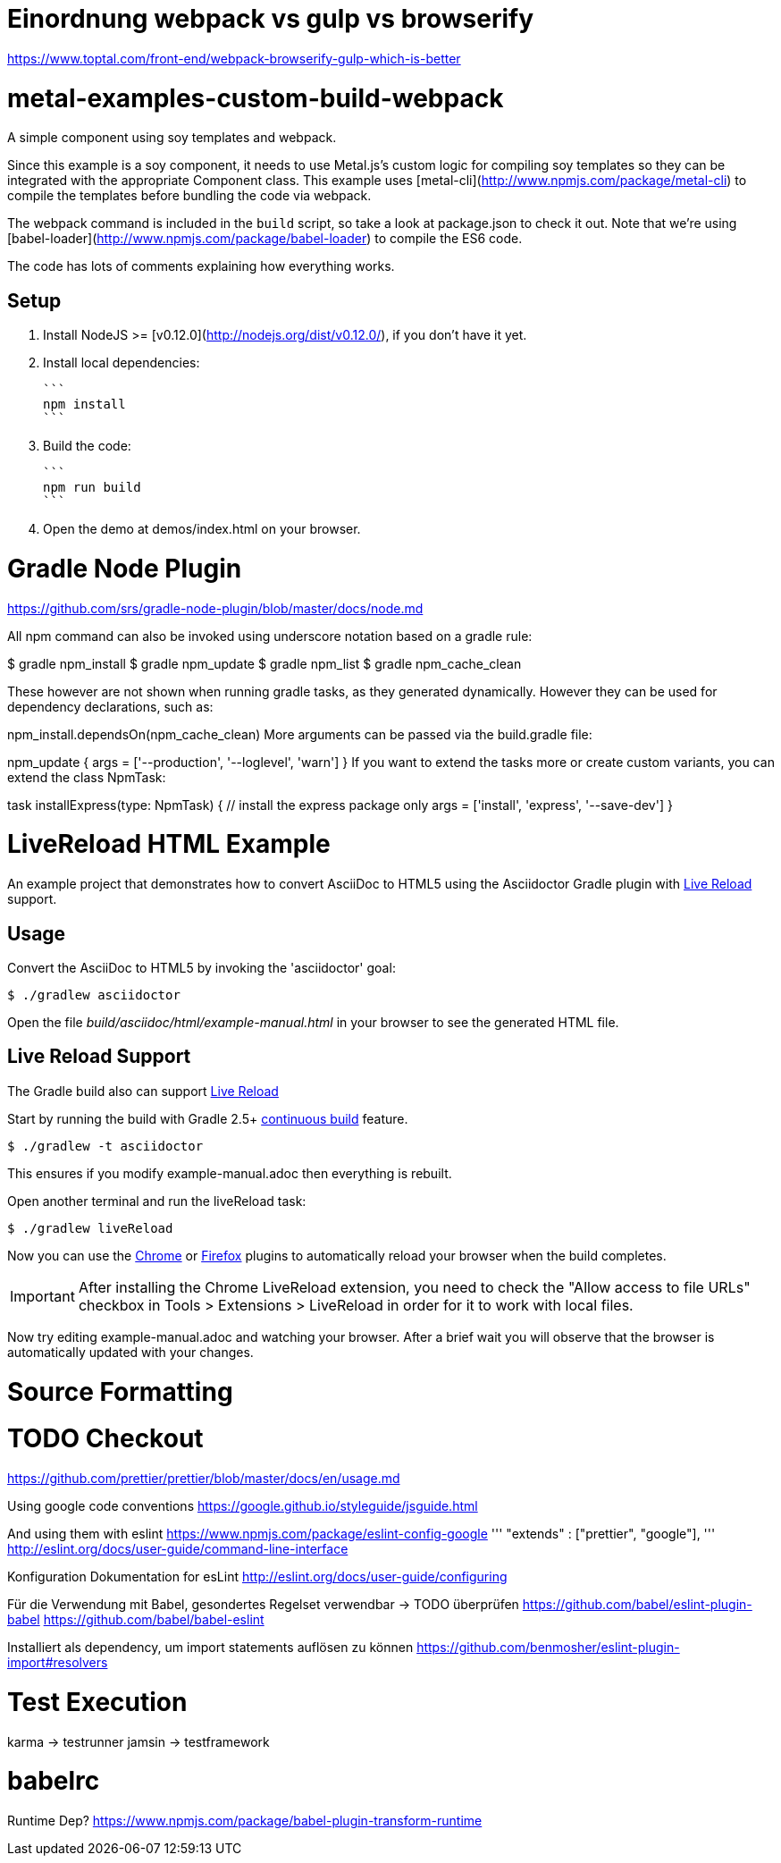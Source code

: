 

= Einordnung webpack vs gulp vs browserify

https://www.toptal.com/front-end/webpack-browserify-gulp-which-is-better



= metal-examples-custom-build-webpack
A simple component using soy templates and webpack.

Since this example is a soy component, it needs to use Metal.js's custom logic for compiling soy templates so they can be integrated with the appropriate Component class. This example uses [metal-cli](http://www.npmjs.com/package/metal-cli) to compile the templates before bundling the code via webpack.

The webpack command is included in the `build` script, so take a look at package.json to check it out. Note that we're using [babel-loader](http://www.npmjs.com/package/babel-loader) to compile the ES6 code.

The code has lots of comments explaining how everything works.

## Setup

1. Install NodeJS >= [v0.12.0](http://nodejs.org/dist/v0.12.0/), if you don't have it yet.

2. Install local dependencies:

  ```
  npm install
  ```

3. Build the code:

  ```
  npm run build
  ```

4. Open the demo at demos/index.html on your browser.


= Gradle Node Plugin

https://github.com/srs/gradle-node-plugin/blob/master/docs/node.md



All npm command can also be invoked using underscore notation based on a gradle rule:

$ gradle npm_install
$ gradle npm_update
$ gradle npm_list
$ gradle npm_cache_clean

These however are not shown when running gradle tasks, as they generated dynamically. However they can be used for dependency declarations, such as:

npm_install.dependsOn(npm_cache_clean)
More arguments can be passed via the build.gradle file:

npm_update {
  args = ['--production', '--loglevel', 'warn']
}
If you want to extend the tasks more or create custom variants, you can extend the class NpmTask:

task installExpress(type: NpmTask) {
  // install the express package only
  args = ['install', 'express', '--save-dev']
}















= LiveReload HTML Example

An example project that demonstrates how to convert AsciiDoc to HTML5 using the Asciidoctor Gradle plugin with http://asciidoctor.org/docs/editing-asciidoc-with-live-preview/#livereload[Live Reload] support.

== Usage

Convert the AsciiDoc to HTML5 by invoking the 'asciidoctor' goal:

 $ ./gradlew asciidoctor

Open the file _build/asciidoc/html/example-manual.html_  in your browser to see the generated HTML file.

== Live Reload Support

The Gradle build also can support http://asciidoctor.org/docs/editing-asciidoc-with-live-preview/#livereload[Live Reload]

Start by running the build with Gradle 2.5+ https://docs.gradle.org/2.5/userguide/continuous_build.html[continuous build] feature.

 $ ./gradlew -t asciidoctor

This ensures if you modify example-manual.adoc then everything is rebuilt.

Open another terminal and run the liveReload task:

 $ ./gradlew liveReload

Now you can use the https://chrome.google.com/webstore/detail/livereload/jnihajbhpnppcggbcgedagnkighmdlei?hl=en[Chrome] or http://feedback.livereload.com/knowledgebase/articles/86242-how-do-i-install-and-use-the-browser-extensions-[Firefox] plugins to automatically reload your browser when the build completes.

IMPORTANT: After installing the Chrome LiveReload extension, you need to check the "Allow access to file URLs" checkbox in Tools > Extensions > LiveReload in order for it to work with local files.

Now try editing example-manual.adoc and watching your browser.
After a brief wait you will observe that the browser is automatically updated with your changes.






= Source Formatting

# TODO Checkout
https://github.com/prettier/prettier/blob/master/docs/en/usage.md

Using google code conventions
https://google.github.io/styleguide/jsguide.html

And using them with eslint
https://www.npmjs.com/package/eslint-config-google
'''
"extends" : ["prettier", "google"],
'''
http://eslint.org/docs/user-guide/command-line-interface

Konfiguration Dokumentation for esLint
http://eslint.org/docs/user-guide/configuring

Für die Verwendung mit Babel, gesondertes Regelset verwendbar -> TODO überprüfen
https://github.com/babel/eslint-plugin-babel
https://github.com/babel/babel-eslint

Installiert als dependency, um import statements auflösen zu können
https://github.com/benmosher/eslint-plugin-import#resolvers

= Test Execution

karma -> testrunner
jamsin -> testframework



= babelrc

Runtime Dep? 
https://www.npmjs.com/package/babel-plugin-transform-runtime

